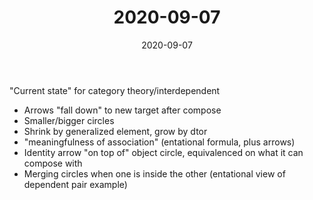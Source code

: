 #+TITLE: 2020-09-07
#+DATE: 2020-09-07
#+CATEGORIES[]: ConSciEnt
#+SUMMARY: Notes from 2020-09-07

"Current state" for category theory/interdependent

+ Arrows "fall down" to new target after compose
+ Smaller/bigger circles
+ Shrink by generalized element, grow by dtor
+ "meaningfulness of association" (entational formula, plus arrows)
+ Identity arrow "on top of" object circle, equivalenced on what it can compose with
+ Merging circles when one is inside the other (entational view of dependent pair example)
